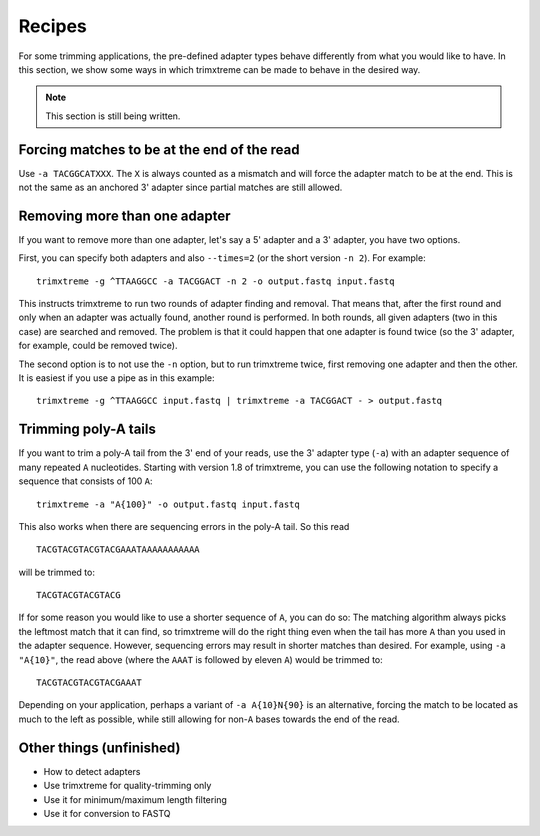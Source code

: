 =======
Recipes
=======

For some trimming applications, the pre-defined adapter types behave differently
from what you would like to have. In this section, we show some ways in which
trimxtreme can be made to behave in the desired way.

.. note:: This section is still being written.


Forcing matches to be at the end of the read
--------------------------------------------

Use ``-a TACGGCATXXX``. The ``X`` is always counted as a mismatch and will force
the adapter match to be at the end. This is not the same as an anchored 3'
adapter since partial matches are still allowed.


Removing more than one adapter
------------------------------

If you want to remove more than one adapter, let's say a 5' adapter and a 3'
adapter, you have two options.

First, you can specify both adapters and also ``--times=2`` (or the short
version ``-n 2``). For example::

	trimxtreme -g ^TTAAGGCC -a TACGGACT -n 2 -o output.fastq input.fastq

This instructs trimxtreme to run two rounds of adapter finding and removal. That
means that, after the first round and only when an adapter was actually found,
another round is performed. In both rounds, all given adapters (two in this
case) are searched and removed. The problem is that it could happen that one
adapter is found twice (so the 3' adapter, for example, could be removed twice).

The second option is to not use the ``-n`` option, but to run trimxtreme twice,
first removing one adapter and then the other. It is easiest if you use a pipe
as in this example::

	trimxtreme -g ^TTAAGGCC input.fastq | trimxtreme -a TACGGACT - > output.fastq


Trimming poly-A tails
---------------------

If you want to trim a poly-A tail from the 3' end of your reads, use the 3'
adapter type (``-a``) with an adapter sequence of many repeated ``A``
nucleotides. Starting with version 1.8 of trimxtreme, you can use the
following notation to specify a sequence that consists of 100 ``A``::

	trimxtreme -a "A{100}" -o output.fastq input.fastq

This also works when there are sequencing errors in the poly-A tail. So this
read ::

	TACGTACGTACGTACGAAATAAAAAAAAAAA

will be trimmed to::

	TACGTACGTACGTACG

If for some reason you would like to use a shorter sequence of ``A``, you can
do so: The matching algorithm always picks the leftmost match that it can find,
so trimxtreme will do the right thing even when the tail has more ``A`` than you
used in the adapter sequence. However, sequencing errors may result in shorter
matches than desired. For example, using ``-a "A{10}"``, the read above (where
the ``AAAT`` is followed by eleven ``A``) would be trimmed to::

	TACGTACGTACGTACGAAAT

Depending on your application, perhaps a variant of ``-a A{10}N{90}`` is an
alternative, forcing the match to be located as much to the left as possible,
while still allowing for non-``A`` bases towards the end of the read.


Other things (unfinished)
-------------------------

* How to detect adapters
* Use trimxtreme for quality-trimming only
* Use it for minimum/maximum length filtering
* Use it for conversion to FASTQ
